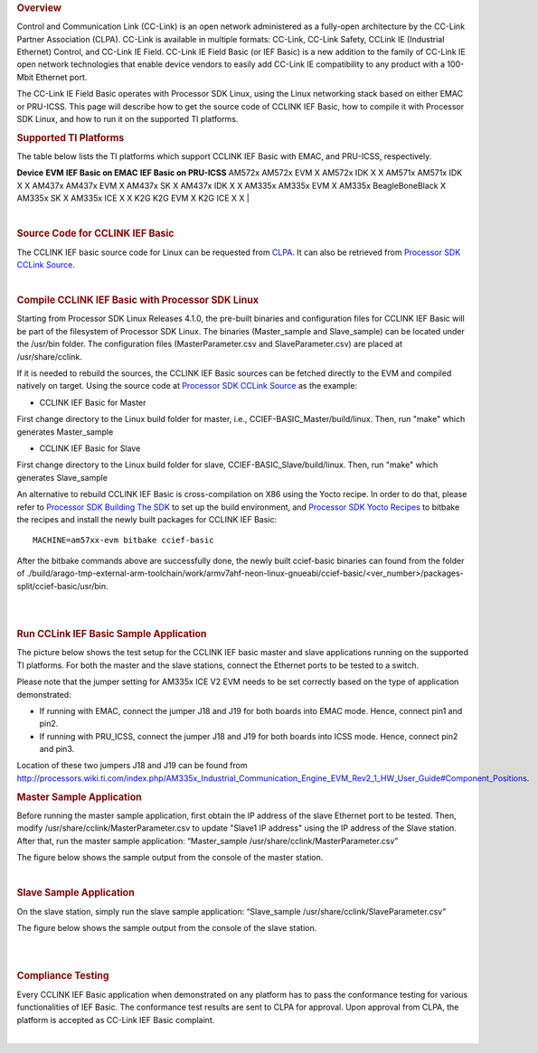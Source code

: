 .. http://processors.wiki.ti.com/index.php/Processor_SDK_Linux_CCLINK
.. rubric:: Overview

Control and Communication Link (CC-Link) is an open network administered
as a fully-open architecture by the CC-Link Partner Association (CLPA).
CC-Link is available in multiple formats: CC-Link, CC-Link Safety,
CCLink IE (Industrial Ethernet) Control, and CC-Link IE Field. CC-Link
IE Field Basic (or IEF Basic) is a new addition to the family of CC-Link
IE open network technologies that enable device vendors to easily add
CC-Link IE compatibility to any product with a 100-Mbit Ethernet port.

| The CC-Link IE Field Basic operates with Processor SDK Linux, using
  the Linux networking stack based on either EMAC or PRU-ICSS. This page
  will describe how to get the source code of CCLINK IEF Basic, how to
  compile it with Processor SDK Linux, and how to run it on the
  supported TI platforms.

.. rubric:: Supported TI Platforms
   :name: supported-ti-platforms

The table below lists the TI platforms which support CCLINK IEF Basic
with EMAC, and PRU-ICSS, respectively.

**Device**
**EVM**
**IEF Basic on EMAC**
**IEF Basic on PRU-ICSS**
AM572x
AM572x EVM
X
AM572x IDK
X
X
AM571x
AM571x IDK
X
X
AM437x
AM437x EVM
X
AM437x SK
X
AM437x IDK
X
X
AM335x
AM335x EVM
X
AM335x BeagleBoneBlack
X
AM335x SK
X
AM335x ICE
X
X
K2G
K2G EVM
X
K2G ICE
X
X
|

|

.. rubric:: Source Code for CCLINK IEF Basic
   :name: source-code-for-cclink-ief-basic

The CCLINK IEF basic source code for Linux can be requested from
`CLPA <http://am.cc-link.org/en/index.html>`__. It can also be retrieved
from `Processor SDK CCLink
Source <http://git.ti.com/processor-sdk/cclink/trees/master>`__.

|

.. rubric:: Compile CCLINK IEF Basic with Processor SDK Linux
   :name: compile-cclink-ief-basic-with-processor-sdk-linux

Starting from Processor SDK Linux Releases 4.1.0, the pre-built binaries
and configuration files for CCLINK IEF Basic will be part of the
filesystem of Processor SDK Linux. The binaries (Master\_sample and
Slave\_sample) can be located under the /usr/bin folder. The
configuration files (MasterParameter.csv and SlaveParameter.csv) are
placed at /usr/share/cclink.

If it is needed to rebuild the sources, the CCLINK IEF Basic sources can
be fetched directly to the EVM and compiled natively on target. Using
the source code at `Processor SDK CCLink
Source <http://git.ti.com/processor-sdk/cclink/trees/master>`__ as the
example:

-  CCLINK IEF Basic for Master

First change directory to the Linux build folder for master, i.e.,
CCIEF-BASIC\_Master/build/linux. Then, run "make" which generates
Master\_sample

-  CCLINK IEF Basic for Slave

First change directory to the Linux build folder for slave,
CCIEF-BASIC\_Slave/build/linux. Then, run "make" which generates
Slave\_sample

An alternative to rebuild CCLINK IEF Basic is cross-compilation on X86
using the Yocto recipe. In order to do that, please refer to `Processor
SDK Building The
SDK <http://processors.wiki.ti.com/index.php/Processor_SDK_Building_The_SDK>`__
to set up the build environment, and `Processor SDK Yocto
Recipes <http://processors.wiki.ti.com/index.php/Processor_SDK_Building_The_SDK#Recipes>`__
to bitbake the recipes and install the newly built packages for CCLINK
IEF Basic:

::

    MACHINE=am57xx-evm bitbake ccief-basic

After the bitbake commands above are successfully done, the newly built
ccief-basic binaries can found from the folder of
./build/arago-tmp-external-arm-toolchain/work/armv7ahf-neon-linux-gnueabi/ccief-basic/<ver\_number>/packages-split/ccief-basic/usr/bin.

|

|

.. rubric:: Run CCLink IEF Basic Sample Application
   :name: run-cclink-ief-basic-sample-application

The picture below shows the test setup for the CCLINK IEF basic master
and slave applications running on the supported TI platforms. For both
the master and the slave stations, connect the Ethernet ports to be
tested to a switch.

.. Image:: /images/Cclink_setup_pic.PNG

Please note that the jumper setting for AM335x ICE V2 EVM needs to be
set correctly based on the type of application demonstrated:

-  If running with EMAC, connect the jumper J18 and J19 for both boards
   into EMAC mode. Hence, connect pin1 and pin2.
-  If running with PRU\_ICSS, connect the jumper J18 and J19 for both
   boards into ICSS mode. Hence, connect pin2 and pin3.

| Location of these two jumpers J18 and J19 can be found from
  http://processors.wiki.ti.com/index.php/AM335x_Industrial_Communication_Engine_EVM_Rev2_1_HW_User_Guide#Component_Positions.

.. rubric:: Master Sample Application
   :name: master-sample-application

Before running the master sample application, first obtain the IP
address of the slave Ethernet port to be tested. Then, modify
/usr/share/cclink/MasterParameter.csv to update "Slave1 IP address"
using the IP address of the Slave station. After that, run the master
sample application: “Master\_sample
/usr/share/cclink/MasterParameter.csv”

The figure below shows the sample output from the console of the master
station.

.. Image:: ../images/Cclink_master_screeshot_linux.png

|

.. rubric:: Slave Sample Application
   :name: slave-sample-application

On the slave station, simply run the slave sample application:
“Slave\_sample /usr/share/cclink/SlaveParameter.csv”

The figure below shows the sample output from the console of the slave
station.

.. Image:: /images/Cclink_slave_screenshot_linux.png

|

|

.. rubric:: Compliance Testing
   :name: compliance-testing

Every CCLINK IEF Basic application when demonstrated on any platform has
to pass the conformance testing for various functionalities of IEF
Basic. The conformance test results are sent to CLPA for approval. Upon
approval from CLPA, the platform is accepted as CC-Link IEF Basic
complaint.

|

